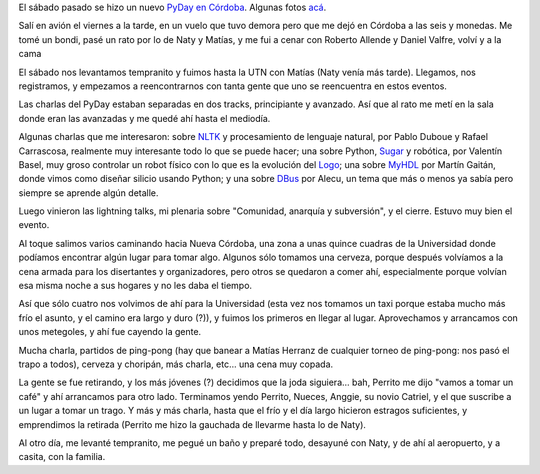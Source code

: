 .. title: PyDay en Córdoba
.. date: 2011-05-03 20:01:14
.. tags: Python, conferencia, cena, charlas

El sábado pasado se hizo un nuevo `PyDay en Córdoba <http://www.pyday.com.ar/cordoba2011>`_. Algunas fotos `acá <http://www.flickr.com/photos/54757453@N00/sets/72157626509291051/>`_.

Salí en avión el viernes a la tarde, en un vuelo que tuvo demora pero que me dejó en Córdoba a las seis y monedas. Me tomé un bondi, pasé un rato por lo de Naty y Matías, y me fui a cenar con Roberto Allende y Daniel Valfre, volví y a la cama

El sábado nos levantamos tempranito y fuimos hasta la UTN con Matías (Naty venía más tarde). Llegamos, nos registramos, y empezamos a reencontrarnos con tanta gente que uno se reencuentra en estos eventos.

Las charlas del PyDay estaban separadas en dos tracks, principiante y avanzado. Así que al rato me metí en la sala donde eran las avanzadas y me quedé ahí hasta el mediodía.

.. image:: /images/pyday-abr11.jpeg
    :alt: Instrucciones y programa

Algunas charlas que me interesaron: sobre `NLTK <http://www.nltk.org/>`_ y procesamiento de lenguaje natural, por Pablo Duboue y Rafael Carrascosa, realmente muy interesante todo lo que se puede hacer; una sobre Python, `Sugar <http://wiki.laptop.org/go/OLPC_Python_Environment>`_ y robótica, por Valentín Basel, muy groso controlar un robot físico con lo que es la evolución del `Logo <http://es.wikipedia.org/wiki/Logo_%28lenguaje_de_programaci%C3%B3n%29>`_; una sobre `MyHDL <http://www.myhdl.org/doku.php>`_ por Martín Gaitán, donde vimos como diseñar silicio usando Python; y una sobre `DBus <http://es.wikipedia.org/wiki/D-Bus>`_ por Alecu, un tema que más o menos ya sabía pero siempre se aprende algún detalle.

Luego vinieron las lightning talks, mi plenaria sobre "Comunidad, anarquía y subversión", y el cierre. Estuvo muy bien el evento.

Al toque salimos varios caminando hacia Nueva Córdoba, una zona a unas quince cuadras de la Universidad donde podíamos encontrar algún lugar para tomar algo. Algunos sólo tomamos una cerveza, porque después volvíamos a la cena armada para los disertantes y organizadores, pero otros se quedaron a comer ahí, especialmente porque volvían esa misma noche a sus hogares y no les daba el tiempo.

Así que sólo cuatro nos volvimos de ahí para la Universidad (esta vez nos tomamos un taxi porque estaba mucho más frío el asunto, y el camino era largo y duro (?)), y fuimos los primeros en llegar al lugar. Aprovechamos y arrancamos con unos metegoles, y ahí fue cayendo la gente.

Mucha charla, partidos de ping-pong (hay que banear a Matías Herranz de cualquier torneo de ping-pong: nos pasó el trapo a todos), cerveza y choripán, más charla, etc... una cena muy copada.

La gente se fue retirando, y los más jóvenes (?) decidimos que la joda siguiera... bah, Perrito me dijo "vamos a tomar un café" y ahí arrancamos para otro lado. Terminamos yendo Perrito, Nueces, Anggie, su novio Catriel, y el que suscribe a un lugar a tomar un trago. Y más y más charla, hasta que el frío y el día largo hicieron estragos suficientes, y emprendimos la retirada (Perrito me hizo la gauchada de llevarme hasta lo de Naty).

Al otro día, me levanté tempranito, me pegué un baño y preparé todo, desayuné con Naty, y de ahí al aeropuerto, y a casita, con la familia.
